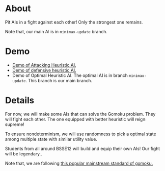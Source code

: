 * About
Pit AIs in a fight against each other! Only the strongest one remains.

Note that, our main AI is in ~minimax-update~ branch.
* Demo
- [[https://drive.google.com/file/d/1CJpNFNPpQrIQIianS9rkwJmp3phcKKPk/view?usp=drive_link][Demo of Attacking Heuristic AI.]]
- [[https://drive.google.com/file/d/1a4rZWv62KBr--Ji0dVF5S13ozbeKWfbr/view?usp=drive_link][Demo of defensive heuristic AI.]]
- Demo of Optimal Heuristic AI. The optimal AI is in branch ~minimax-update~. This branch is our main branch.

[[file:resources/gui-picture.png]]

* Details
For now, we will make some AIs that can solve the Gomoku problem. They will fight each other. The one equipped with better heuristic will reign supreme!

To ensure nondeterminism, we will use randomness to pick a optimal state among multiple state with similar utility value.

Students from all around BSSE12 will build and equip their own AIs! Our fight will be legendary..


Note that, we are following [[https://www.youtube.com/watch?v=siYgHaEwmZU][this popular mainstream standard of gomoku.]]
